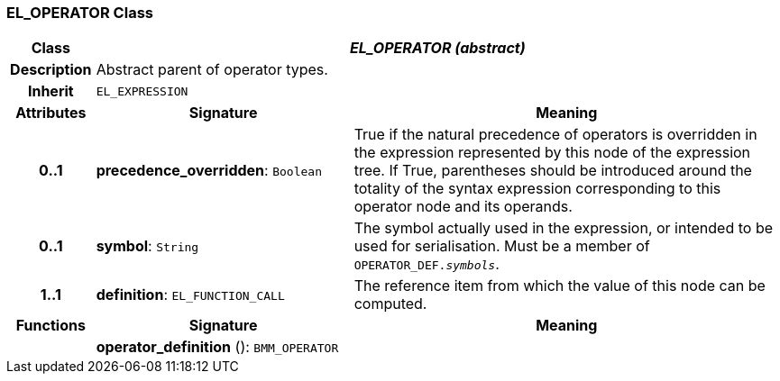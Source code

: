 === EL_OPERATOR Class

[cols="^1,3,5"]
|===
h|*Class*
2+^h|*_EL_OPERATOR (abstract)_*

h|*Description*
2+a|Abstract parent of operator types.

h|*Inherit*
2+|`EL_EXPRESSION`

h|*Attributes*
^h|*Signature*
^h|*Meaning*

h|*0..1*
|*precedence_overridden*: `Boolean`
a|True if the natural precedence of operators is overridden in the expression represented by this node of the expression tree. If True, parentheses should be introduced around the totality of the syntax expression corresponding to this operator node and its operands.

h|*0..1*
|*symbol*: `String`
a|The symbol actually used in the expression, or intended to be used for serialisation. Must be a member of `OPERATOR_DEF._symbols_`.

h|*1..1*
|*definition*: `EL_FUNCTION_CALL`
a|The reference item from which the value of this node can be computed.
h|*Functions*
^h|*Signature*
^h|*Meaning*

h|
|*operator_definition* (): `BMM_OPERATOR`
a|
|===
